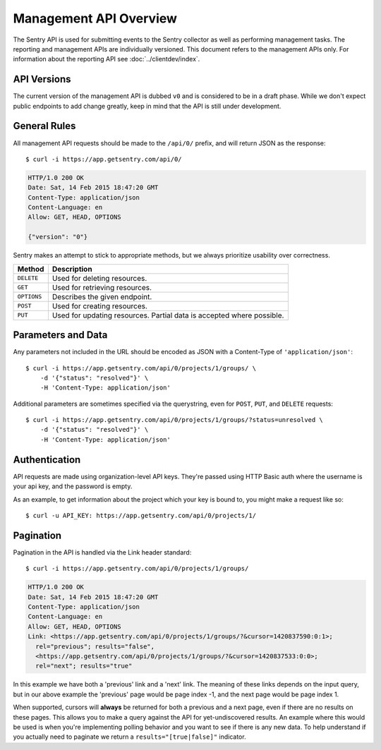 Management API Overview
=======================

The Sentry API is used for submitting events to the Sentry collector as
well as performing management tasks.  The reporting and management APIs
are individually versioned.  This document refers to the management APIs
only.  For information about the reporting API see
:doc:`../clientdev/index`.

API Versions
------------

The current version of the management API is dubbed ``v0`` and is
considered to be in a draft phase. While we don't expect public endpoints
to add change greatly, keep in mind that the API is still under
development.

General Rules
-------------

All management API requests should be made to the ``/api/0/`` prefix, and
will return JSON as the response::

    $ curl -i https://app.getsentry.com/api/0/

.. sourcecode:: http

    HTTP/1.0 200 OK
    Date: Sat, 14 Feb 2015 18:47:20 GMT
    Content-Type: application/json
    Content-Language: en
    Allow: GET, HEAD, OPTIONS
  
    {"version": "0"}

Sentry makes an attempt to stick to appropriate methods, but we always
prioritize usability over correctness.

=========== ==============================================================
Method      Description
=========== ==============================================================
``DELETE``  Used for deleting resources.
``GET``     Used for retrieving resources.
``OPTIONS`` Describes the given endpoint.
``POST``    Used for creating resources.
``PUT``     Used for updating resources. Partial data is accepted where
            possible.
=========== ==============================================================

Parameters and Data
-------------------

Any parameters not included in the URL should be encoded as JSON with a
Content-Type of ``'application/json'``::

    $ curl -i https://app.getsentry.com/api/0/projects/1/groups/ \
        -d '{"status": "resolved"}' \
        -H 'Content-Type: application/json'

Additional parameters are sometimes specified via the querystring, even
for ``POST``, ``PUT``, and ``DELETE`` requests::

    $ curl -i https://app.getsentry.com/api/0/projects/1/groups/?status=unresolved \
        -d '{"status": "resolved"}' \
        -H 'Content-Type: application/json'

Authentication
--------------

API requests are made using organization-level API keys. They're passed
using HTTP Basic auth where the username is your api key, and the password
is empty.

As an example, to get information about the project which your key is
bound to, you might make a request like so::

    $ curl -u API_KEY: https://app.getsentry.com/api/0/projects/1/

Pagination
----------

Pagination in the API is handled via the Link header standard::

    $ curl -i https://app.getsentry.com/api/0/projects/1/groups/

.. sourcecode:: http

    HTTP/1.0 200 OK
    Date: Sat, 14 Feb 2015 18:47:20 GMT
    Content-Type: application/json
    Content-Language: en
    Allow: GET, HEAD, OPTIONS
    Link: <https://app.getsentry.com/api/0/projects/1/groups/?&cursor=1420837590:0:1>;
      rel="previous"; results="false",
      <https://app.getsentry.com/api/0/projects/1/groups/?&cursor=1420837533:0:0>;
      rel="next"; results="true"

In this example we have both a 'previous' link and a 'next' link. The
meaning of these links depends on the input query, but in our above
example the 'previous' page would be page index -1, and the next page
would be page index 1.

When supported, cursors will **always** be returned for both a previous
and a next page, even if there are no results on these pages. This allows
you to make a query against the API for yet-undiscovered results. An
example where this would be used is when you're implementing polling
behavior and you want to see if there is any new data. To help understand
if you actually need to paginate we return a ``results="[true|false]"``
indicator.
